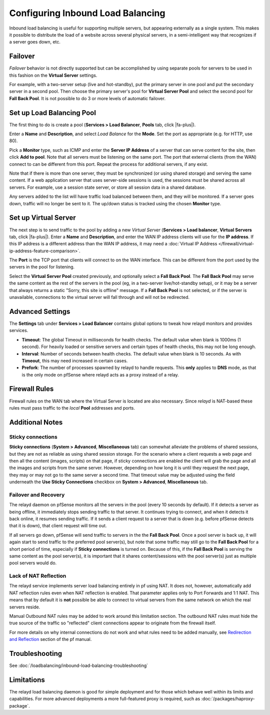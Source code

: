 Configuring Inbound Load Balancing
==================================

Inbound load balancing is useful for supporting multiple servers, but
appearing externally as a single system. This makes it possible to
distribute the load of a website across several physical servers, in a
semi-intelligent way that recognizes if a server goes down, etc.

Failover
--------

*Failover* behavior is not directly supported but can be accomplished by
using separate pools for servers to be used in this fashion on the
**Virtual Server** settings.

For example, with a two-server setup (live and hot-standby), put the
primary server in one pool and put the secondary server in a second
pool. Then choose the primary server's pool for **Virtual Server Pool**
and select the second pool for **Fall Back Pool**. It is not possible to
do 3 or more levels of automatic failover.

Set up Load Balancing Pool
--------------------------

The first thing to do is create a pool (**Services > Load Balancer**,
**Pools** tab, click |fa-plus|).

Enter a **Name** and **Description**, and select *Load Balance* for the
**Mode**. Set the port as appropriate (e.g. for HTTP, use 80).

Pick a **Monitor** type, such as ICMP and enter the **Server IP
Address** of a server that can serve content for the site, then click
**Add to pool**. Note that all servers must be listening on the same
port. The port that external clients (from the WAN) connect to can be
different from this port. Repeat the process for additional servers, if
any exist.

Note that if there is more than one server, they must be synchronized
(or using shared storage) and serving the same content. If a web
application server that uses server-side sessions is used, the sessions
must be shared across all servers. For example, use a session state
server, or store all session data in a shared database.

Any servers added to the list will have traffic load balanced between
them, and they will be monitored. If a server goes down, traffic will no
longer be sent to it. The up/down status is tracked using the chosen
**Monitor** type.

Set up Virtual Server
---------------------

The next step is to send traffic to the pool by adding a new *Virtual
Server* (**Services > Load balancer**, **Virtual Servers** tab, click
|fa-plus|). Enter a **Name** and **Description**, and enter the WAN IP address
clients will use for the **IP address**. If this IP address is a
different address than the WAN IP address, it may need a
:doc:`Virtual IP Address </firewall/virtual-ip-address-feature-comparison>`.

The **Port** is the TCP port that clients will connect to on the WAN
interface. This can be different from the port used by the servers in
the pool for listening.

Select the **Virtual Server Pool** created previously, and optionally
select a **Fall Back Pool**. The **Fall Back Pool** may serve the same
content as the rest of the servers in the pool (eg, in a two-server
live/hot-standby setup), or it may be a server that always returns a
static "Sorry, this site is offline" message. If a **Fall Back Pool** is
not selected, or if the server is unavailable, connections to the
virtual server will fall through and will not be redirected.

Advanced Settings
-----------------

The **Settings** tab under **Services > Load Balancer** contains global
options to tweak how relayd monitors and provides services.

-  **Timeout**: The global Timeout in milliseconds for health checks.
   The default value when blank is 1000ms (1 second). For heavily loaded
   or sensitive servers and certain types of health checks, this may not
   be long enough.
-  **Interval**: Number of seconds between health checks. The default
   value when blank is 10 seconds. As with **Timeout**, this may need
   increased in certain cases.
-  **Prefork**: The number of processes spawned by relayd to handle
   requests. This **only** applies to **DNS** mode, as that is the only
   mode on pfSense where relayd acts as a proxy instead of a relay.

Firewall Rules
--------------

Firewall rules on the WAN tab where the Virtual Server is located are
also necessary. Since *relayd* is NAT-based these rules must pass
traffic to the *local* **Pool** addresses and ports.

Additional Notes
----------------

Sticky connections
~~~~~~~~~~~~~~~~~~

**Sticky connections** (**System > Advanced**, **Miscellaneous** tab)
can somewhat alleviate the problems of shared sessions, but they are not
as reliable as using shared session storage. For the scenario where a
client requests a web page and then all the content (images, scripts) on
that page, if sticky connections are enabled the client will grab the
page and all the images and scripts from the same server. However,
depending on how long it is until they request the next page, they may
or may not go to the same server a second time. That timeout value may
be adjusted using the field underneath the **Use Sticky Connections**
checkbox on **System > Advanced**, **Miscellaneous** tab.

Failover and Recovery
~~~~~~~~~~~~~~~~~~~~~

The relayd daemon on pfSense monitors all the servers in the pool (every
10 seconds by default). If it detects a server as being offline, it
immediately stops sending traffic to that server. It continues trying to
connect, and when it detects it back online, it resumes sending traffic.
If it sends a client request to a server that is down (e.g. before
pfSense detects that it is down), that client request will time out.

If all servers go down, pfSense will send traffic to servers in the the
**Fall Back Pool**. Once a pool server is back up, it will again start
to send traffic to the preferred pool server(s), but note that some
traffic may still go to the **Fall Back Pool** for a short period of
time, especially if **Sticky connections** is turned on. Because of
this, if the **Fall Back Pool** is serving the same content as the pool
server(s), it is important that it shares content/sessions with the pool
server(s) just as multiple pool servers would do.

Lack of NAT Reflection
~~~~~~~~~~~~~~~~~~~~~~

The relayd service implements server load balancing entirely in pf using
NAT. It does not, however, automatically add NAT reflection rules even
when NAT reflection is enabled. That parameter applies only to Port
Forwards and 1:1 NAT. This means that by default it is **not** possible
be able to connect to virtual servers from the same network on which the
real servers reside.

Manual Outbound NAT rules may be added to work around this limitation
section. The outbound NAT rules must hide the true source of the traffic
so "reflected" client connections appear to originate from the firewall
itself.

For more details on why internal connections do not work and what rules
need to be added manually, see `Redirection and
Reflection <http://www.openbsd.org/faq/pf/rdr.html#reflect>`__ section
of the pf manual.

Troubleshooting
---------------

See :doc:`/loadbalancing/inbound-load-balancing-troubleshooting`

Limitations
-----------

The relayd load balancing daemon is good for simple deployment and for
those which behave well within its limits and capabilities. For more
advanced deployments a more full-featured proxy is required, such as
:doc:`/packages/haproxy-package`.

